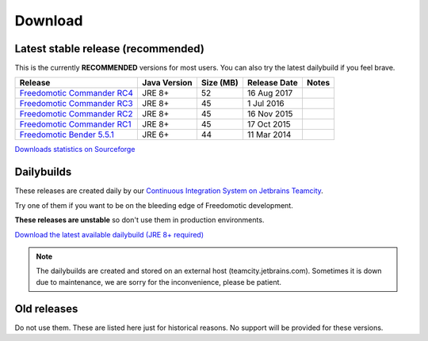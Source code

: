 
Download
========

Latest stable release (recommended)
-----------------------------------

This is the currently **RECOMMENDED** versions for most users. You can also try the latest dailybuild if you feel brave.

+--------------------------------------------------------------------------------------------------------------------------------+--------------+-----------+--------------+-------+
| Release                                                                                                                        | Java Version | Size (MB) | Release Date | Notes |
+=====================================+==========================================================================================+==============+===========+==============+=======+
| `Freedomotic Commander RC4 <https://sourceforge.net/projects/freedomotic/files/freedomotic-commander-5.6.0-rc4.zip/download>`_ | JRE 8+       | 52        | 16 Aug 2017  |       |
+--------------------------------------------------------------------------------------------------------------------------------+--------------+-----------+--------------+-------+
| `Freedomotic Commander RC3 <https://sourceforge.net/projects/freedomotic/files/freedomotic-commander-5.6.0-rc3.zip/download>`_ | JRE 8+       | 45        | 1 Jul 2016   |       |
+--------------------------------------------------------------------------------------------------------------------------------+--------------+-----------+--------------+-------+
| `Freedomotic Commander RC2 <https://sourceforge.net/projects/freedomotic/files/freedomotic-commander-5.6.0-rc2.zip/download>`_ | JRE 8+       | 45        | 16 Nov 2015  |       |
+--------------------------------------------------------------------------------------------------------------------------------+--------------+-----------+--------------+-------+
| `Freedomotic Commander RC1 <https://sourceforge.net/projects/freedomotic/files/freedomotic-commander-5.6.0-rc1.zip/download>`_ | JRE 8+       | 45        | 17 Oct 2015  |       |
+--------------------------------------------------------------------------------------------------------------------------------+--------------+-----------+--------------+-------+
| `Freedomotic Bender 5.5.1 <https://sourceforge.net/projects/freedomotic/files/freedomotic-bender-5.5.1.zip/download>`_         | JRE 6+       | 44        | 11 Mar 2014  |       |
+--------------------------------------------------------------------------------------------------------------------------------+--------------+-----------+--------------+-------+

`Downloads statistics on Sourceforge <http://sourceforge.net/projects/freedomotic/files/stats/timeline>`_

Dailybuilds
-----------

These releases are created daily by our 
`Continuous Integration System on Jetbrains Teamcity <https://teamcity.jetbrains.com/project.html?projectId=Freedomotic>`_. 

Try one of them if you want to be on the bleeding edge of Freedomotic development.

**These releases are unstable** so don't use them in production environments.

`Download the latest available dailybuild (JRE 8+ required) <http://teamcity.jetbrains.com/guestAuth/repository/download/bt1177/.lastSuccessful/freedomotic-5.6.0-%7Bbuild.number%7D.zip>`_

.. note:: The dailybuilds are created and stored on an external host (teamcity.jetbrains.com). Sometimes it is down due to maintenance, we are sorry for the inconvenience, please be patient.


Old releases
------------

Do not use them. These are listed here just for historical reasons. No support will be provided for these versions.

